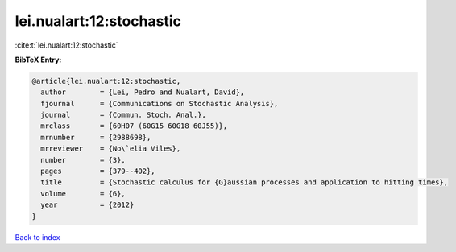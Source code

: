 lei.nualart:12:stochastic
=========================

:cite:t:`lei.nualart:12:stochastic`

**BibTeX Entry:**

.. code-block:: bibtex

   @article{lei.nualart:12:stochastic,
     author        = {Lei, Pedro and Nualart, David},
     fjournal      = {Communications on Stochastic Analysis},
     journal       = {Commun. Stoch. Anal.},
     mrclass       = {60H07 (60G15 60G18 60J55)},
     mrnumber      = {2988698},
     mrreviewer    = {No\`elia Viles},
     number        = {3},
     pages         = {379--402},
     title         = {Stochastic calculus for {G}aussian processes and application to hitting times},
     volume        = {6},
     year          = {2012}
   }

`Back to index <../By-Cite-Keys.html>`_
